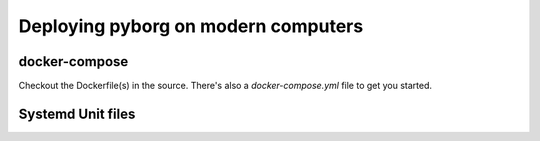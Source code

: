 Deploying pyborg on modern computers
====================================

docker-compose
--------------
Checkout the Dockerfile(s) in the source. There's also a `docker-compose.yml` file to get you started.


Systemd Unit files
------------------